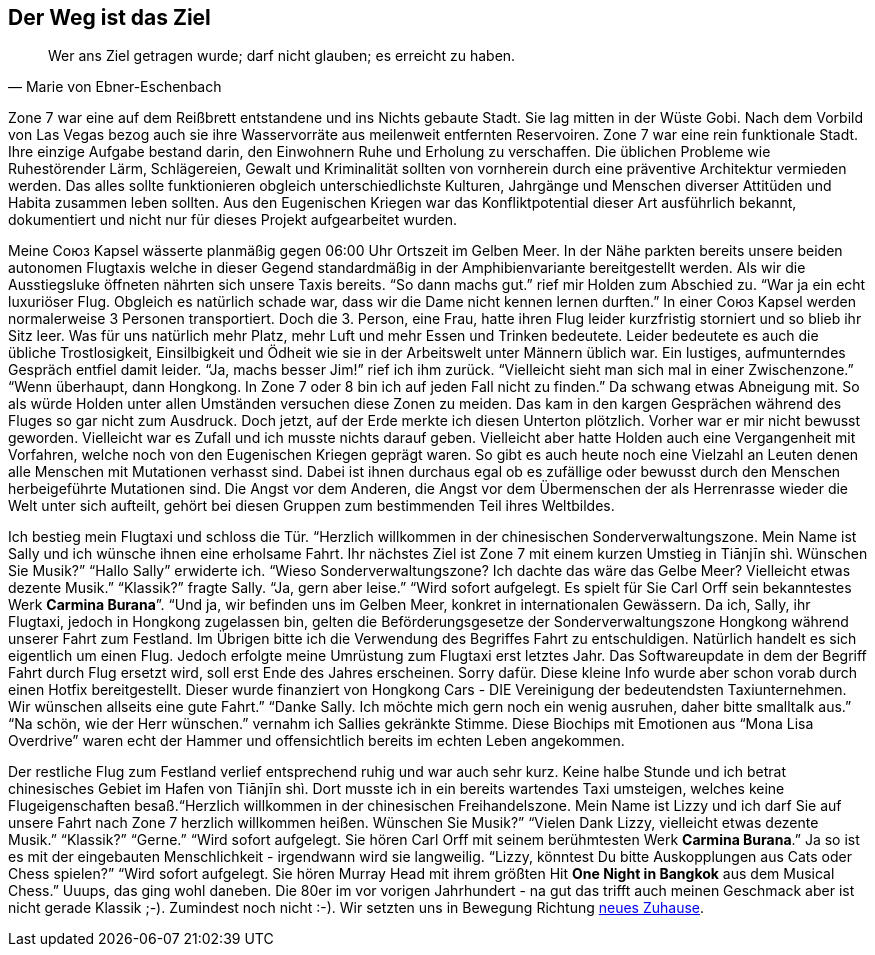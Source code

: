 // Kurzgeschichte "Zone 7" - Kapitel 2
[#reise]
== Der Weg ist das Ziel
[quote, Marie von Ebner-Eschenbach]
Wer ans Ziel getragen wurde; darf nicht glauben; es erreicht zu haben.

Zone 7 war eine auf dem Reißbrett entstandene und ins Nichts gebaute Stadt. Sie lag mitten in der Wüste Gobi. Nach dem Vorbild von Las Vegas bezog auch sie ihre Wasservorräte aus meilenweit entfernten Reservoiren. Zone 7 war eine rein funktionale Stadt. Ihre einzige Aufgabe bestand darin, den Einwohnern Ruhe und Erholung zu verschaffen. Die üblichen Probleme wie Ruhestörender Lärm, Schlägereien, Gewalt und Kriminalität sollten von vornherein durch eine präventive Architektur vermieden werden. Das alles sollte funktionieren obgleich unterschiedlichste Kulturen, Jahrgänge und Menschen diverser Attitüden und Habita zusammen leben sollten. Aus den Eugenischen Kriegen war das Konfliktpotential dieser Art ausführlich bekannt, dokumentiert und nicht nur für dieses Projekt aufgearbeitet wurden.

Meine Союз Kapsel wässerte planmäßig gegen 06:00 Uhr Ortszeit im Gelben Meer. In der Nähe parkten bereits unsere beiden autonomen Flugtaxis welche in dieser Gegend standardmäßig in der Amphibienvariante bereitgestellt werden. Als wir die Ausstiegsluke öffneten nährten sich unsere Taxis bereits. “So dann machs gut.” rief mir Holden zum Abschied zu. “War ja ein echt luxuriöser Flug. Obgleich es natürlich schade war, dass wir die Dame nicht kennen lernen durften.” In einer Союз Kapsel werden normalerweise 3 Personen transportiert. Doch die 3. Person, eine Frau, hatte ihren Flug leider kurzfristig storniert und so blieb ihr Sitz leer. Was für uns natürlich mehr Platz, mehr Luft und mehr Essen und Trinken bedeutete. Leider bedeutete es auch die übliche Trostlosigkeit, Einsilbigkeit und Ödheit wie sie in der Arbeitswelt unter Männern üblich war. Ein lustiges, aufmunterndes Gespräch entfiel damit leider. “Ja, machs besser Jim!” rief ich ihm zurück. “Vielleicht sieht man sich mal in einer Zwischenzone.” “Wenn überhaupt, dann Hongkong. In Zone 7 oder 8 bin ich auf jeden Fall nicht zu finden.” Da schwang etwas Abneigung mit. So als würde Holden unter allen Umständen versuchen diese Zonen zu meiden. Das kam in den kargen Gesprächen während des Fluges so gar nicht zum Ausdruck. Doch jetzt, auf der Erde merkte ich diesen Unterton plötzlich. Vorher war er mir nicht bewusst geworden. Vielleicht war es Zufall und ich musste nichts darauf geben. Vielleicht aber hatte Holden auch eine Vergangenheit mit Vorfahren, welche noch von den Eugenischen Kriegen geprägt waren. So gibt es auch heute noch eine Vielzahl an Leuten denen alle Menschen mit Mutationen verhasst sind. Dabei ist ihnen durchaus egal ob es zufällige oder bewusst durch den Menschen herbeigeführte Mutationen sind.  Die Angst vor dem Anderen, die Angst vor dem Übermenschen der als Herrenrasse wieder die Welt unter sich aufteilt, gehört bei diesen Gruppen zum bestimmenden Teil ihres Weltbildes.

Ich bestieg mein Flugtaxi und schloss die Tür. “Herzlich willkommen in der chinesischen Sonderverwaltungszone. Mein Name ist Sally und ich wünsche ihnen eine erholsame Fahrt. Ihr nächstes Ziel ist Zone 7 mit einem kurzen Umstieg in Tiānjīn shì. Wünschen Sie Musik?” “Hallo Sally” erwiderte ich. “Wieso Sonderverwaltungszone? Ich dachte das wäre das Gelbe Meer? Vielleicht etwas dezente Musik.” “Klassik?” fragte Sally. “Ja, gern aber leise.” “Wird sofort aufgelegt. Es spielt für Sie Carl Orff sein bekanntestes Werk *Carmina Burana*”. “Und ja, wir befinden uns im Gelben Meer, konkret in internationalen Gewässern. Da ich, Sally, ihr Flugtaxi, jedoch in Hongkong zugelassen bin, gelten die Beförderungsgesetze der Sonderverwaltungszone Hongkong während unserer Fahrt zum Festland. Im Übrigen bitte ich die Verwendung des Begriffes Fahrt zu entschuldigen. Natürlich handelt es sich eigentlich um einen Flug. Jedoch erfolgte meine Umrüstung zum Flugtaxi erst letztes Jahr. Das Softwareupdate in dem der Begriff Fahrt durch Flug ersetzt wird, soll erst Ende des Jahres erscheinen. Sorry dafür. Diese kleine Info wurde aber schon vorab durch einen Hotfix bereitgestellt. Dieser wurde finanziert von Hongkong Cars - DIE Vereinigung der bedeutendsten Taxiunternehmen. Wir wünschen allseits eine gute Fahrt.” “Danke Sally. Ich möchte mich gern noch ein wenig ausruhen, daher bitte smalltalk aus.” “Na schön, wie der Herr wünschen.” vernahm ich Sallies gekränkte Stimme. Diese Biochips mit Emotionen aus “Mona Lisa Overdrive” waren echt der Hammer und offensichtlich bereits im echten Leben angekommen.

Der restliche Flug zum Festland verlief entsprechend ruhig und war auch sehr kurz. Keine halbe Stunde und ich betrat chinesisches Gebiet im Hafen von Tiānjīn shì. Dort musste ich in ein bereits wartendes Taxi umsteigen, welches keine Flugeigenschaften besaß.“Herzlich willkommen in der chinesischen Freihandelszone. Mein Name ist Lizzy und ich darf Sie auf unsere Fahrt nach Zone 7 herzlich willkommen heißen. Wünschen Sie Musik?” “Vielen Dank Lizzy, vielleicht etwas dezente Musik.” “Klassik?” “Gerne.” “Wird sofort aufgelegt. Sie hören Carl Orff mit seinem berühmtesten Werk *Carmina Burana*.” Ja so ist es mit der eingebauten Menschlichkeit - irgendwann wird sie langweilig. “Lizzy, könntest Du bitte Auskopplungen aus Cats oder Chess spielen?” “Wird sofort aufgelegt. Sie hören Murray Head mit ihrem größten Hit *One Night in Bangkok* aus dem Musical Chess.” Uuups, das ging wohl daneben. Die 80er im vor vorigen Jahrhundert - na gut das trifft auch meinen Geschmack aber ist nicht gerade Klassik ;-). Zumindest noch nicht :-). Wir setzten uns in Bewegung Richtung xref:MyHome.adoc[neues Zuhause].
